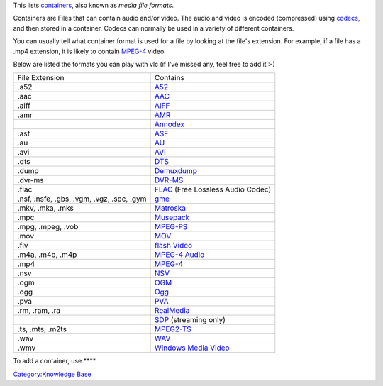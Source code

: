 .. raw:: mediawiki

   {{See also|MPEG-2#Container_formats|l1=MPEG-2 &sect; Container formats (TS and PS)}}

.. raw:: mediawiki

   {{wikipedia|Comparison of container formats}}

This lists `containers <container>`__, also known as *media file formats*.

Containers are Files that can contain audio and/or video. The audio and video is encoded (compressed) using `codecs <codecs>`__, and then stored in a container. Codecs can normally be used in a variety of different containers.

You can usually tell what container format is used for a file by looking at the file's extension. For example, if a file has a .mp4 extension, it is likely to contain `MPEG-4 <MPEG-4>`__ video.

Below are listed the formats you can play with vlc (if I've missed any, feel free to add it :-)

========================================= =============================================
File Extension                            Contains
.a52                                      `A52 <A52>`__
.aac                                      `AAC <AAC>`__
.aiff                                     `AIFF <AIFF>`__
.amr                                      `AMR <AMR>`__
\                                         `Annodex <Annodex>`__
.asf                                      `ASF <ASF>`__
.au                                       `AU <AU>`__
.avi                                      `AVI <AVI>`__
.dts                                      `DTS <DTS>`__
.dump                                     `Demuxdump <Demuxdump>`__
.dvr-ms                                   `DVR-MS <DVR-MS>`__
.flac                                     `FLAC <FLAC>`__ (Free Lossless Audio Codec)
.nsf, .nsfe, .gbs, .vgm, .vgz, .spc, .gym `gme <gme>`__
.mkv, .mka, .mks                          `Matroska <Matroska>`__
.mpc                                      `Musepack <Musepack>`__
.mpg, .mpeg, .vob                         `MPEG-PS <MPEG-PS>`__
.mov                                      `MOV <MOV>`__
.flv                                      `flash Video <flash_Video>`__
.m4a, .m4b, .m4p                          `MPEG-4 Audio <.m4a>`__
.mp4                                      `MPEG-4 <MP4>`__
.nsv                                      `NSV <NSV>`__
.ogm                                      `OGM <OGM>`__
.ogg                                      `Ogg <Ogg>`__
.pva                                      `PVA <PVA>`__
.rm, .ram, .ra                            `RealMedia <RealMedia>`__
\                                         `SDP <SDP>`__ (streaming only)
.ts, .mts, .m2ts                          `MPEG2-TS <TS>`__
.wav                                      `WAV <WAV>`__
.wmv                                      `Windows Media Video <Windows_Media_Video>`__
========================================= =============================================

To add a container, use ****

`Category:Knowledge Base <Category:Knowledge_Base>`__
